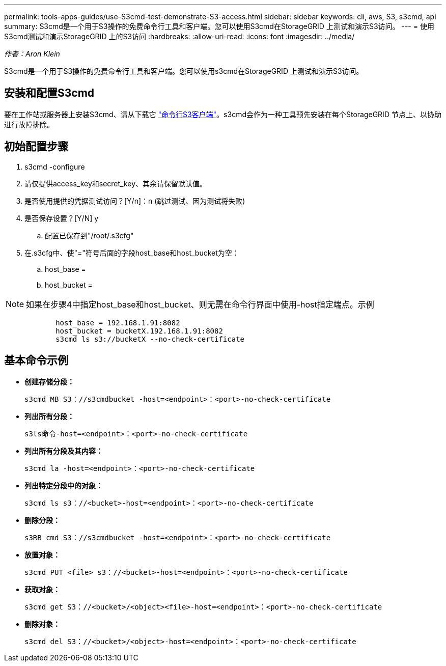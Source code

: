 ---
permalink: tools-apps-guides/use-S3cmd-test-demonstrate-S3-access.html 
sidebar: sidebar 
keywords: cli, aws, S3, s3cmd, api 
summary: S3cmd是一个用于S3操作的免费命令行工具和客户端。您可以使用S3cmd在StorageGRID 上测试和演示S3访问。 
---
= 使用S3cmd测试和演示StorageGRID 上的S3访问
:hardbreaks:
:allow-uri-read: 
:icons: font
:imagesdir: ../media/


[role="lead"]
_作者：Aron Klein_

S3cmd是一个用于S3操作的免费命令行工具和客户端。您可以使用s3cmd在StorageGRID 上测试和演示S3访问。



== 安装和配置S3cmd

要在工作站或服务器上安装S3cmd、请从下载它 https://s3tools.org/s3cmd["命令行S3客户端"^]。s3cmd会作为一种工具预先安装在每个StorageGRID 节点上、以协助进行故障排除。



== 初始配置步骤

. s3cmd -configure
. 请仅提供access_key和secret_key、其余请保留默认值。
. 是否使用提供的凭据测试访问？[Y/n]：n (跳过测试、因为测试将失败)
. 是否保存设置？[Y/N] y
+
.. 配置已保存到"/root/.s3cfg"


. 在.s3cfg中、使"="符号后面的字段host_base和host_bucket为空：
+
.. host_base =
.. host_bucket =




[]
====

NOTE: 如果在步骤4中指定host_base和host_bucket、则无需在命令行界面中使用-host指定端点。示例

....
            host_base = 192.168.1.91:8082
            host_bucket = bucketX.192.168.1.91:8082
            s3cmd ls s3://bucketX --no-check-certificate
....
====


== 基本命令示例

* *创建存储分段：*
+
`s3cmd MB S3：//s3cmdbucket -host=<endpoint>：<port>-no-check-certificate`

* *列出所有分段：*
+
`s3ls命令-host=<endpoint>：<port>-no-check-certificate`

* *列出所有分段及其内容：*
+
`s3cmd la -host=<endpoint>：<port>-no-check-certificate`

* *列出特定分段中的对象：*
+
`s3cmd ls s3：//<bucket>-host=<endpoint>：<port>-no-check-certificate`

* *删除分段：*
+
`s3RB cmd S3：//s3cmdbucket -host=<endpoint>：<port>-no-check-certificate`

* *放置对象：*
+
`s3cmd PUT <file> s3：//<bucket>-host=<endpoint>：<port>-no-check-certificate`

* *获取对象：*
+
`s3cmd get S3：//<bucket>/<object><file>-host=<endpoint>：<port>-no-check-certificate`

* *删除对象：*
+
`s3cmd del S3：//<bucket>/<object>-host=<endpoint>：<port>-no-check-certificate`


